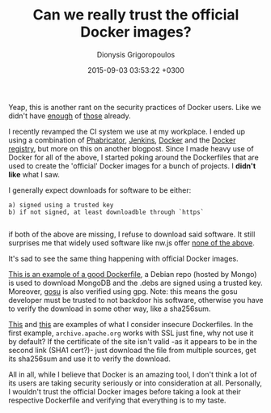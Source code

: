 #+TITLE: Can we really trust the official Docker images?
#+DATE: 2015-09-03 03:53:22 +0300
#+AUTHOR: Dionysis Grigoropoulos
#+TAGS: rant security software
#+KEYWORDS: docker security images official

Yeap, this is another rant on the security practices of Docker users.
Like we didn't have [[https://titanous.com/posts/docker-insecurity][enough]] of [[http://www.banyanops.com/blog/analyzing-docker-hub/][those]] already.

# more

I recently revamped the CI system we use at my workplace. I ended up
using a combination of [[http://phabricator.org/][Phabricator]], [[https://jenkins-ci.org/][Jenkins]], [[https://www.docker.com/][Docker]] and the [[https://docs.docker.com/registry/][Docker
registry]], but more on this on another blogpost. Since I made heavy use
of Docker for all of the above, I started poking around the
Dockerfiles that are used to create the 'official' Docker images for a
bunch of projects. I *didn't like* what I saw.

I generally expect downloads for software to be either:

#+BEGIN_EXAMPLE
    a) signed using a trusted key
    b) if not signed, at least downloadble through `https`

#+END_EXAMPLE

if both of the above are missing, I refuse to download said
software. It still surprises me that widely used software like nw.js
offer [[https://github.com/nwjs/nw.js/issues/3228/][none of the above]].

It's sad to see the same thing happening with official Docker images.

[[https://github.com/docker-library/mongo/blob/3e6585721fc78b156a5ce832cf9bb282bbf833ab/3.1/Dockerfile][This is an example of a good Dockerfile]], a Debian repo (hosted by
Mongo) is used to download MongoDB and the .debs are signed using a
trusted key.  Moreover, [[https://github.com/tianon/gosu/][gosu]] is also verified using gpg. Note: this
means the gosu developer must be trusted to not backdoor his software,
otherwise you have to verify the download in some other way, like a
sha256sum.

[[https://github.com/carlossg/docker-maven/blob/882a21728d702dad08279afe6b6bf9fa4b8bfe18/jdk-8/Dockerfile][This]] and [[https://github.com/aws/aws-eb-glassfish-dockerfiles/blob/aafcfc5e812dfb9b998105d3ca9da1b7f10664e1/4.1-jdk8/Dockerfile][this]] are examples of what I consider insecure Dockerfiles. In
the first example, =archive.apache.org= works with SSL just fine, why
not use it by default? If the certificate of the site isn't valid -as
it appears to be in the second link (SHA1 cert?)- just download the
file from multiple sources, get its sha256sum and use it to verify the
download.

All in all, while I believe that Docker is an amazing tool, I don't
think a lot of its users are taking security seriously or into
consideration at all. Personally, I wouldn't trust the official Docker
images before taking a look at their respective Dockerfile and
verifying that everything is to my taste.
